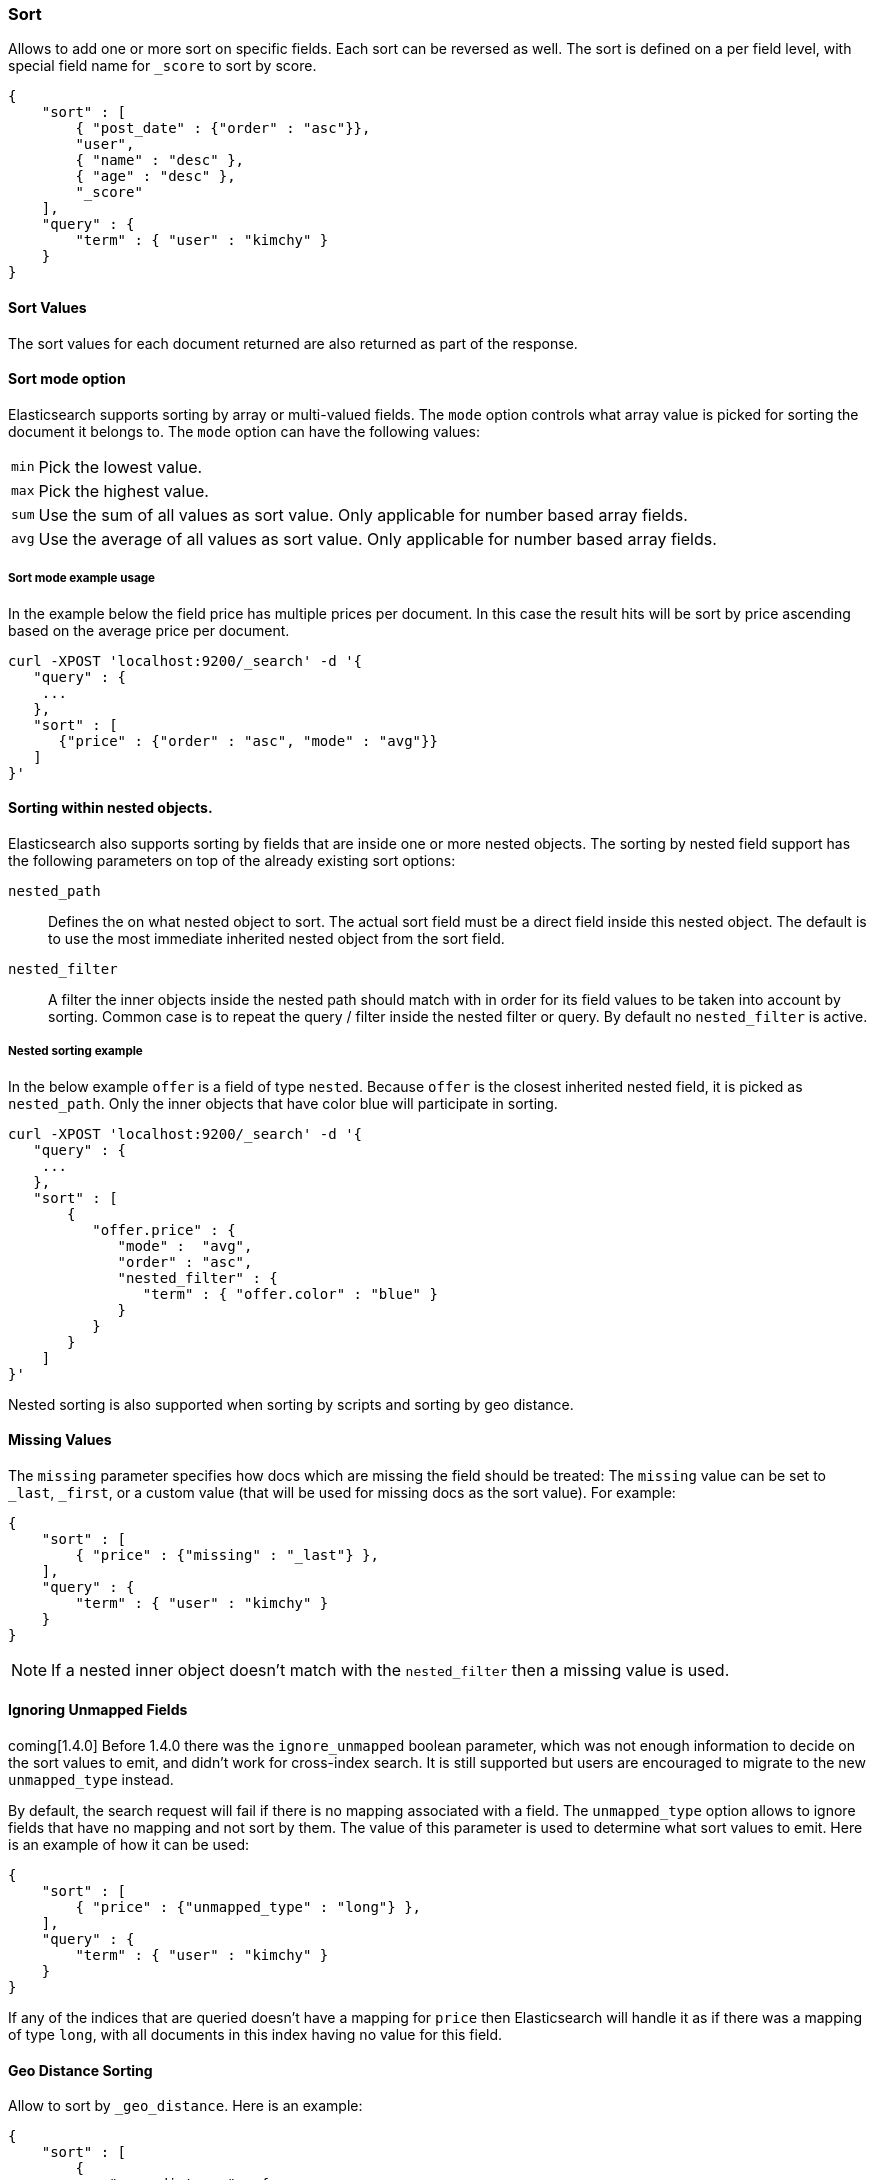 [[search-request-sort]]
=== Sort

Allows to add one or more sort on specific fields. Each sort can be
reversed as well. The sort is defined on a per field level, with special
field name for `_score` to sort by score.

[source,js]
--------------------------------------------------
{
    "sort" : [
        { "post_date" : {"order" : "asc"}},
        "user",
        { "name" : "desc" },
        { "age" : "desc" },
        "_score"
    ],
    "query" : {
        "term" : { "user" : "kimchy" }
    }
}
--------------------------------------------------

==== Sort Values

The sort values for each document returned are also returned as part of
the response.

==== Sort mode option

Elasticsearch supports sorting by array or multi-valued fields. The `mode` option
controls what array value is picked for sorting the document it belongs
to. The `mode` option can have the following values:

[horizontal]
`min`:: Pick the lowest value.
`max`:: Pick the highest value.
`sum`:: Use the sum of all values as sort value. Only applicable for
        number based array fields.
`avg`:: Use the average of all values as sort value. Only applicable
        for number based array fields.

===== Sort mode example usage

In the example below the field price has multiple prices per document.
In this case the result hits will be sort by price ascending based on
the average price per document.

[source,js]
--------------------------------------------------
curl -XPOST 'localhost:9200/_search' -d '{
   "query" : {
    ...
   },
   "sort" : [
      {"price" : {"order" : "asc", "mode" : "avg"}}
   ]
}'
--------------------------------------------------

==== Sorting within nested objects.

Elasticsearch also supports sorting by
fields that are inside one or more nested objects. The sorting by nested
field support has the following parameters on top of the already
existing sort options:

`nested_path`::
    Defines the on what nested object to sort. The actual
    sort field must be a direct field inside this nested object. The default
    is to use the most immediate inherited nested object from the sort
    field.

`nested_filter`::
    A filter the inner objects inside the nested path
    should match with in order for its field values to be taken into account
    by sorting. Common case is to repeat the query / filter inside the
    nested filter or query. By default no `nested_filter` is active.

===== Nested sorting example

In the below example `offer` is a field of type `nested`. Because
`offer` is the closest inherited nested field, it is picked as
`nested_path`. Only the inner objects that have color blue will
participate in sorting.

[source,js]
--------------------------------------------------
curl -XPOST 'localhost:9200/_search' -d '{
   "query" : {
    ...
   },
   "sort" : [
       {
          "offer.price" : {
             "mode" :  "avg",
             "order" : "asc",
             "nested_filter" : {
                "term" : { "offer.color" : "blue" }
             }
          }
       }
    ]
}'
--------------------------------------------------

Nested sorting is also supported when sorting by
scripts and sorting by geo distance.

==== Missing Values

The `missing` parameter specifies how docs which are missing
the field should be treated: The `missing` value can be
set to `_last`, `_first`, or a custom value (that
will be used for missing docs as the sort value). For example:

[source,js]
--------------------------------------------------
{
    "sort" : [
        { "price" : {"missing" : "_last"} },
    ],
    "query" : {
        "term" : { "user" : "kimchy" }
    }
}
--------------------------------------------------

NOTE: If a nested inner object doesn't match with
the `nested_filter` then a missing value is used.

==== Ignoring Unmapped Fields

coming[1.4.0] Before 1.4.0 there was the `ignore_unmapped` boolean
parameter, which was not enough information to decide on the sort
values to emit, and didn't work for cross-index search. It is still
supported but users are encouraged to migrate to the new
`unmapped_type` instead.

By default, the search request will fail if there is no mapping
associated with a field. The `unmapped_type` option allows to ignore
fields that have no mapping and not sort by them. The value of this
parameter is used to determine what sort values to emit. Here is an
example of how it can be used:

[source,js]
--------------------------------------------------
{
    "sort" : [
        { "price" : {"unmapped_type" : "long"} },
    ],
    "query" : {
        "term" : { "user" : "kimchy" }
    }
}
--------------------------------------------------

If any of the indices that are queried doesn't have a mapping for `price`
then Elasticsearch will handle it as if there was a mapping of type
`long`, with all documents in this index having no value for this field.

==== Geo Distance Sorting

Allow to sort by `_geo_distance`. Here is an example:

[source,js]
--------------------------------------------------
{
    "sort" : [
        {
            "_geo_distance" : {
                "pin.location" : [-70, 40],
                "order" : "asc",
                "unit" : "km"
            }
        }
    ],
    "query" : {
        "term" : { "user" : "kimchy" }
    }
}
--------------------------------------------------

Note: the geo distance sorting supports `sort_mode` options: `min`,
`max` and `avg`.

The following formats are supported in providing the coordinates:

===== Lat Lon as Properties

[source,js]
--------------------------------------------------
{
    "sort" : [
        {
            "_geo_distance" : {
                "pin.location" : {
                    "lat" : 40,
                    "lon" : -70
                },
                "order" : "asc",
                "unit" : "km"
            }
        }
    ],
    "query" : {
        "term" : { "user" : "kimchy" }
    }
}
--------------------------------------------------

===== Lat Lon as String

Format in `lat,lon`.

[source,js]
--------------------------------------------------
{
    "sort" : [
        {
            "_geo_distance" : {
                "pin.location" : "-70,40",
                "order" : "asc",
                "unit" : "km"
            }
        }
    ],
    "query" : {
        "term" : { "user" : "kimchy" }
    }
}
--------------------------------------------------

===== Geohash

[source,js]
--------------------------------------------------
{
    "sort" : [
        {
            "_geo_distance" : {
                "pin.location" : "drm3btev3e86",
                "order" : "asc",
                "unit" : "km"
            }
        }
    ],
    "query" : {
        "term" : { "user" : "kimchy" }
    }
}
--------------------------------------------------

===== Lat Lon as Array

Format in `[lon, lat]`, note, the order of lon/lat here in order to
conform with http://geojson.org/[GeoJSON].

[source,js]
--------------------------------------------------
{
    "sort" : [
        {
            "_geo_distance" : {
                "pin.location" : [-70, 40],
                "order" : "asc",
                "unit" : "km"
            }
        }
    ],
    "query" : {
        "term" : { "user" : "kimchy" }
    }
}
--------------------------------------------------

==== Script Based Sorting

Allow to sort based on custom scripts, here is an example:

[source,js]
--------------------------------------------------
{
    "query" : {
        ....
    },
    "sort" : {
        "_script" : {
            "script" : "doc['field_name'].value * factor",
            "type" : "number",
            "params" : {
                "factor" : 1.1
            },
            "order" : "asc"
        }
    }
}
--------------------------------------------------

Note, it is recommended, for single custom based script based sorting,
to use `function_score` query instead as sorting based on score is faster.

==== Track Scores

When sorting on a field, scores are not computed. By setting
`track_scores` to true, scores will still be computed and tracked.

[source,js]
--------------------------------------------------
{
    "track_scores": true,
    "sort" : [
        { "post_date" : {"reverse" : true} },
        { "name" : "desc" },
        { "age" : "desc" }
    ],
    "query" : {
        "term" : { "user" : "kimchy" }
    }
}
--------------------------------------------------

==== Memory Considerations

When sorting, the relevant sorted field values are loaded into memory.
This means that per shard, there should be enough memory to contain
them. For string based types, the field sorted on should not be analyzed
/ tokenized. For numeric types, if possible, it is recommended to
explicitly set the type to six_hun types (like `short`, `integer` and
`float`).
